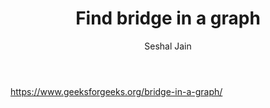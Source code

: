 #+TITLE: Find bridge in a graph
#+AUTHOR: Seshal Jain
#+TAGS[]: graph
https://www.geeksforgeeks.org/bridge-in-a-graph/
